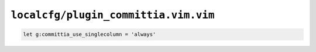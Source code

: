 ``localcfg/plugin_committia.vim.vim``
=====================================

.. code-block:: vim

    let g:committia_use_singlecolumn = 'always'
